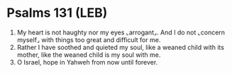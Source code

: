 * Psalms 131 (LEB)
:PROPERTIES:
:ID: LEB/19-PSA131
:END:

1. My heart is not haughty nor my eyes ⌞arrogant⌟. And I do not ⌞concern myself⌟ with things too great and difficult for me.
2. Rather I have soothed and quieted my soul, like a weaned child with its mother, like the weaned child is my soul with me.
3. O Israel, hope in Yahweh from now until forever.

